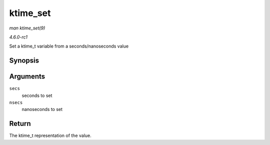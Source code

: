 
.. _API-ktime-set:

=========
ktime_set
=========

*man ktime_set(9)*

*4.6.0-rc1*

Set a ktime_t variable from a seconds/nanoseconds value


Synopsis
========

.. c:function:: ktime_t ktime_set( const s64 secs, const unsigned long nsecs )

Arguments
=========

``secs``
    seconds to set

``nsecs``
    nanoseconds to set


Return
======

The ktime_t representation of the value.
